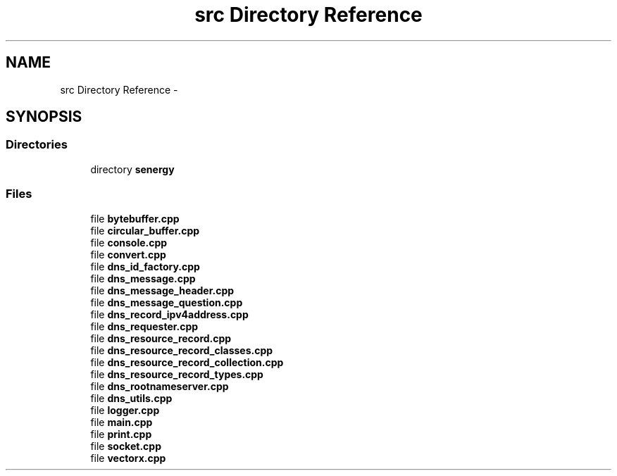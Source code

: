 .TH "src Directory Reference" 3 "Tue Feb 11 2014" "Version 1.0" "Senergy" \" -*- nroff -*-
.ad l
.nh
.SH NAME
src Directory Reference \- 
.SH SYNOPSIS
.br
.PP
.SS "Directories"

.in +1c
.ti -1c
.RI "directory \fBsenergy\fP"
.br
.in -1c
.SS "Files"

.in +1c
.ti -1c
.RI "file \fBbytebuffer\&.cpp\fP"
.br
.ti -1c
.RI "file \fBcircular_buffer\&.cpp\fP"
.br
.ti -1c
.RI "file \fBconsole\&.cpp\fP"
.br
.ti -1c
.RI "file \fBconvert\&.cpp\fP"
.br
.ti -1c
.RI "file \fBdns_id_factory\&.cpp\fP"
.br
.ti -1c
.RI "file \fBdns_message\&.cpp\fP"
.br
.ti -1c
.RI "file \fBdns_message_header\&.cpp\fP"
.br
.ti -1c
.RI "file \fBdns_message_question\&.cpp\fP"
.br
.ti -1c
.RI "file \fBdns_record_ipv4address\&.cpp\fP"
.br
.ti -1c
.RI "file \fBdns_requester\&.cpp\fP"
.br
.ti -1c
.RI "file \fBdns_resource_record\&.cpp\fP"
.br
.ti -1c
.RI "file \fBdns_resource_record_classes\&.cpp\fP"
.br
.ti -1c
.RI "file \fBdns_resource_record_collection\&.cpp\fP"
.br
.ti -1c
.RI "file \fBdns_resource_record_types\&.cpp\fP"
.br
.ti -1c
.RI "file \fBdns_rootnameserver\&.cpp\fP"
.br
.ti -1c
.RI "file \fBdns_utils\&.cpp\fP"
.br
.ti -1c
.RI "file \fBlogger\&.cpp\fP"
.br
.ti -1c
.RI "file \fBmain\&.cpp\fP"
.br
.ti -1c
.RI "file \fBprint\&.cpp\fP"
.br
.ti -1c
.RI "file \fBsocket\&.cpp\fP"
.br
.ti -1c
.RI "file \fBvectorx\&.cpp\fP"
.br
.in -1c
